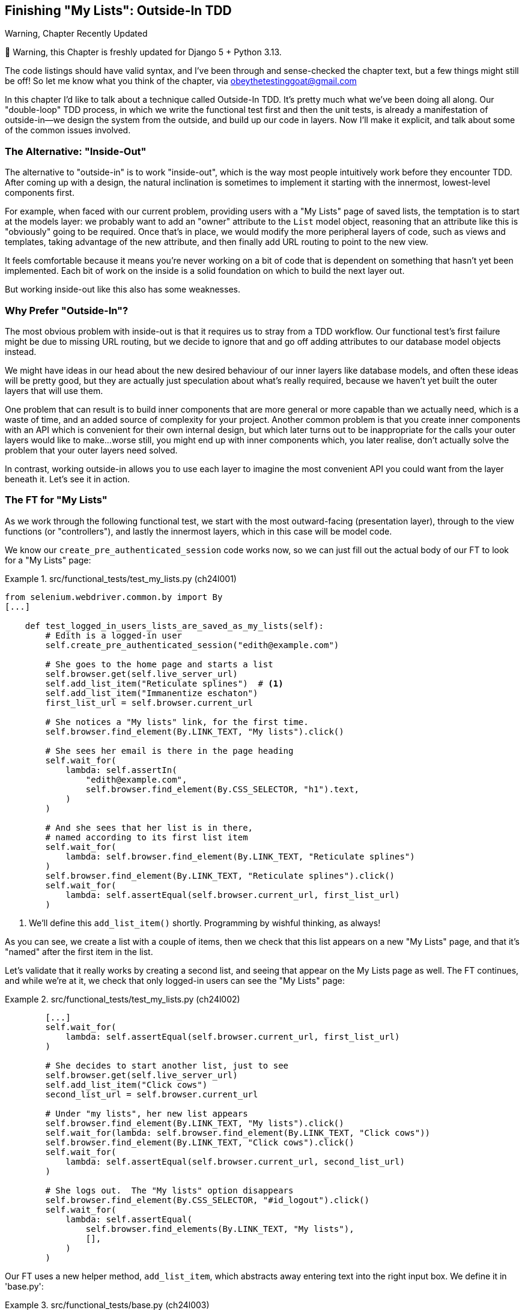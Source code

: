 [[chapter_24_outside_in]]
== Finishing "My Lists": Outside-In TDD

.Warning, Chapter Recently Updated
*******************************************************************************
🚧 Warning, this Chapter is freshly updated for Django 5 + Python 3.13.

The code listings should have valid syntax,
and I've been through and sense-checked the chapter text,
but a few things might still be off!
So let me know what you think of the chapter, via obeythetestinggoat@gmail.com

*******************************************************************************


((("Test-Driven Development (TDD)", "outside-in technique", id="TTDoutside22")))
In this chapter I'd like to talk about a technique called Outside-In TDD.
It's pretty much what we've been doing all along.
Our "double-loop" TDD process,
in which we write the functional test first and then the unit tests,
is already a manifestation of outside-in--we
design the system from the outside, and build up our code in layers.
Now I'll make it explicit, and talk about some of the common issues involved.


=== The Alternative: "Inside-Out"

The alternative to "outside-in" is to work "inside-out",
which is the way most people intuitively work before they encounter TDD.
After coming up with a design, the natural inclination is sometimes
to implement it starting with the innermost, lowest-level components first.

For example, when faced with our current problem,
providing users with a "My Lists" page of saved lists,
the temptation is to start at the models layer:
we probably want to add an "owner" attribute to the `List` model object,
reasoning that an attribute like this is "obviously" going to be required.
Once that's in place, we would modify the more peripheral layers of code,
such as views and templates, taking advantage of the new attribute,
and then finally add URL routing to point to the new view.

It feels comfortable because it means you're never working on a bit of code
that is dependent on something that hasn't yet been implemented.
Each bit of work on the inside is a solid foundation
on which to build the next layer out.

But working inside-out like this also has some weaknesses.


=== Why Prefer "Outside-In"?

((("Outside-In TDD", "vs. inside-out", secondary-sortas="inside-out")))
((("inside-out TDD")))
The most obvious problem with inside-out is that
it requires us to stray from a TDD workflow.
Our functional test's first failure might be due to missing URL routing,
but we decide to ignore that
and go off adding attributes to our database model objects instead.

We might have ideas in our head
about the new desired behaviour of our inner layers like database models,
and often these ideas will be pretty good,
but they are actually just speculation about what's really required,
because we haven't yet built the outer layers that will use them.

One problem that can result is to build inner components that are more general
or more capable than we actually need, which is a waste of time,
and an added source of complexity for your project.
Another common problem is that you create inner components
with an API which is convenient for their own internal design,
but which later turns out to be inappropriate
for the calls your outer layers would like to make...worse still,
you might end up with inner components which, you later realise,
don't actually solve the problem that your outer layers need solved.

In contrast, working outside-in allows you to use each layer
to imagine the most convenient API you could want from the layer beneath it.
Let's see it in action.


=== The FT for "My Lists"

((("functional tests (FTs)", "outside-in technique")))
As we work through the following functional test,
we start with the most outward-facing (presentation layer),
through to the view functions (or "controllers"),
and lastly the innermost layers, which in this case will be model code.

We know our `create_pre_authenticated_session` code works now,
so we can just fill out the actual body of our FT
to look for a "My Lists" page:


[role="sourcecode"]
.src/functional_tests/test_my_lists.py (ch24l001)
====
[source,python]
----
from selenium.webdriver.common.by import By
[...]

    def test_logged_in_users_lists_are_saved_as_my_lists(self):
        # Edith is a logged-in user
        self.create_pre_authenticated_session("edith@example.com")

        # She goes to the home page and starts a list
        self.browser.get(self.live_server_url)
        self.add_list_item("Reticulate splines")  # <1>
        self.add_list_item("Immanentize eschaton")
        first_list_url = self.browser.current_url

        # She notices a "My lists" link, for the first time.
        self.browser.find_element(By.LINK_TEXT, "My lists").click()

        # She sees her email is there in the page heading
        self.wait_for(
            lambda: self.assertIn(
                "edith@example.com",
                self.browser.find_element(By.CSS_SELECTOR, "h1").text,
            )
        )

        # And she sees that her list is in there,
        # named according to its first list item
        self.wait_for(
            lambda: self.browser.find_element(By.LINK_TEXT, "Reticulate splines")
        )
        self.browser.find_element(By.LINK_TEXT, "Reticulate splines").click()
        self.wait_for(
            lambda: self.assertEqual(self.browser.current_url, first_list_url)
        )
----
====

<1> We'll define this `add_list_item()` shortly.
    Programming by wishful thinking, as always!

As you can see, we create a list with a couple of items,
then we check that this list appears on a new "My Lists" page,
and that it's "named" after the first item in the list.

Let's validate that it really works by creating a second list,
and seeing that appear on the My Lists page as well.
The FT continues, and while we're at it,
we check that only logged-in users can see the "My Lists" page:

[role="sourcecode"]
.src/functional_tests/test_my_lists.py (ch24l002)
====
[source,python]
----
        [...]
        self.wait_for(
            lambda: self.assertEqual(self.browser.current_url, first_list_url)
        )

        # She decides to start another list, just to see
        self.browser.get(self.live_server_url)
        self.add_list_item("Click cows")
        second_list_url = self.browser.current_url

        # Under "my lists", her new list appears
        self.browser.find_element(By.LINK_TEXT, "My lists").click()
        self.wait_for(lambda: self.browser.find_element(By.LINK_TEXT, "Click cows"))
        self.browser.find_element(By.LINK_TEXT, "Click cows").click()
        self.wait_for(
            lambda: self.assertEqual(self.browser.current_url, second_list_url)
        )

        # She logs out.  The "My lists" option disappears
        self.browser.find_element(By.CSS_SELECTOR, "#id_logout").click()
        self.wait_for(
            lambda: self.assertEqual(
                self.browser.find_elements(By.LINK_TEXT, "My lists"),
                [],
            )
        )
----
====

Our FT uses a new helper method, `add_list_item`,
which abstracts away entering text into the right input box.
We define it in 'base.py':


[role="sourcecode small-code"]
.src/functional_tests/base.py (ch24l003)
====
[source,python]
----
from selenium.webdriver.common.keys import Keys
[...]

    def add_list_item(self, item_text):
        num_rows = len(self.browser.find_elements(By.CSS_SELECTOR, "#id_list_table tr"))
        self.get_item_input_box().send_keys(item_text)
        self.get_item_input_box().send_keys(Keys.ENTER)
        item_number = num_rows + 1
        self.wait_for_row_in_list_table(f"{item_number}: {item_text}")
----
====


And while we're at it we can use it in a few of the other FTs,
like this for example:


[role="sourcecode dofirst-ch24l004-1"]
.src/functional_tests/test_layout_and_styling.py (ch24l004-2)
====
[source,diff]
----
         # She starts a new list and sees the input is nicely
         # centered there too
-        inputbox.send_keys("testing")
-        inputbox.send_keys(Keys.ENTER)
-        self.wait_for_row_in_list_table("1: testing")
+        self.add_list_item("testing")
+
----
====

I think it makes the FTs a lot more readable.
I made a total of six changes--see if you agree with me.

A quick run of all FTs, a commit, and then back to the FT we're working on.
The first error should look like this:


[subs="specialcharacters,macros"]
----
$ pass:quotes[*python src/manage.py test functional_tests.test_my_lists*]
[...]
selenium.common.exceptions.NoSuchElementException: Message: Unable to locate
element: My lists; [...]
----


=== The Outside Layer: Presentation and Templates


((("Outside-In TDD", "outside layer")))
The test is currently failing saying that it can't find a link saying "My Lists".
We can address that at the presentation layer, in _base.html_, in our navigation bar.
Here's the minimal code change:


[role="sourcecode small-code"]
.src/lists/templates/base.html (ch24l005)
====
[source,html]
----
      <nav class="navbar">
        <div class="container-fluid">
          <a class="navbar-brand" href="/">Superlists</a>
          {% if user.email %}
            <a class="navbar-link" href="#">My lists</a>
            <span class="navbar-text">Logged in as {{ user.email }}</span>
            <form method="POST" action="{% url 'logout' %}">
              [...]
----
====

Of course the `href="#"` means that link doesn't actually go anywhere,
but it _does_ get our FT along to the next failure:


[subs=""]
----
$ <strong>python src/manage.py test functional_tests.test_my_lists</strong>
[...]
    lambda: self.assertIn(
            ~~~~~~~~~~~~~^
        "edith@example.com",
        ^^^^^^^^^^^^^^^^^^^^
        self.browser.find_element(By.CSS_SELECTOR, "h1").text,
        ^^^^^^^^^^^^^^^^^^^^^^^^^^^^^^^^^^^^^^^^^^^^^^^^^^^^^^
    )
    ^
AssertionError: 'edith@example.com' not found in 'Your To-Do list'
----

Which is telling us we're going to have to build a page
that at least has the user's email in its header.
Let's start with the basics--a URL and a placeholder template for it.

Again, we can go outside-in,
starting at the presentation layer with just the URL and nothing else:

[role="sourcecode"]
.src/lists/templates/base.html (ch24l006)
====
[source,html]
----
  {% if user.email %}
    <a class="navbar-link" href="{% url 'my_lists' user.email %}">My lists</a>
----
====


=== Moving Down One Layer to View Functions (the Controller)

((("Outside-In TDD", "controller layer")))
That will cause a template error in the FT:

[subs=""]
----
$ <strong>./src/manage.py test functional_tests.test_my_lists</strong>
[...]
Internal Server Error: /
[...]
  File "...goat-book/src/lists/views.py", line 8, in home_page
    return render(request, "home.html", {"form": ItemForm()})
[...]
django.urls.exceptions.NoReverseMatch: Reverse for 'my_lists' not found.
'my_lists' is not a valid view function or pattern name.
[...]
ERROR: test_logged_in_users_lists_are_saved_as_my_lists [...]
[...]
selenium.common.exceptions.NoSuchElementException: [...]
----

To fix it, we'll need to start to move from working at the presentation layer,
gradually into the controller layer, Django's view functions.

As always, we start with a test.
In this layer, a unit test is the way to go:

[role="sourcecode"]
.src/lists/tests/test_views.py (ch24l007)
====
[source,python]
----
class MyListsTest(TestCase):
    def test_my_lists_url_renders_my_lists_template(self):
        response = self.client.get("/lists/users/a@b.com/")
        self.assertTemplateUsed(response, "my_lists.html")
----
====

That gives:

----
AssertionError: No templates used to render the response
----

That's because the URL doesn't exist yet, and a 404 has no template.
Let's start our fix in _urls.py_:


[role="sourcecode"]
.src/lists/urls.py (ch24l008)
====
[source,python]
----
urlpatterns = [
    path("new", views.new_list, name="new_list"),
    path("<int:list_id>/", views.view_list, name="view_list"),
    path("users/<str:email>/", views.my_lists, name="my_lists"),
]
----
====


That gives us a new test failure,
which informs us of what we should do.
As you can see, it's pointing us at a _views.py_,
we're clearly in the controller layer:

----
    path("users/<str:email>/", views.my_lists, name="my_lists"),
                               ^^^^^^^^^^^^^^
AttributeError: module 'lists.views' has no attribute 'my_lists'
----


Let's create a minimal placeholder then:

[role="sourcecode"]
.src/lists/views.py (ch24l009)
====
[source,python]
----
def my_lists(request, email):
    return render(request, "my_lists.html")
----
====

And a minimal template, with no real content
except for the header that shows the user's email address:

[role="sourcecode"]
.src/lists/templates/my_lists.html (ch24l010)
====
[source,html]
----
{% extends 'base.html' %}

{% block header_text %}{{user.email}}'s Lists{% endblock %}
----
====

That gets our unit tests passing.

[subs="specialcharacters,quotes"]
----
$ *./src/manage.py test lists*
[...]
OK
----

And hopefully it will address the current error in our FT:

[subs="specialcharacters,macros"]
----
$ pass:quotes[*python src/manage.py test functional_tests.test_my_lists*]
[...]
selenium.common.exceptions.NoSuchElementException: Message: Unable to locate
element: Reticulate splines; [...]
----

Step by step! Sure enough, the FT get a little further.
It _can_ now find the email in the `<h1>`,
but it's now saying that the "My Lists" page doesn't yet show any lists.
It wants them to appear as clickable links, named after the first item.


=== Another Pass, Outside-In


((("Outside-In TDD", "FT-driven development", id="OITDDft22")))
At each stage, we're still letting the FT drive what development we do.

Starting again at the outside layer, in the template,
we begin to write the template code we'd like to use
to get the "My Lists" page to work the way we want it to.
As we do so, we start to specify the API we want
from the code at the layers below.
Programming by wishful thinking, as always!


==== A Quick Restructure of Our Template Composition

((("templates", "composition")))
Let's take a look at our base template, _base.html_.
It currently has a lot of content that's specific to editing todo lists,
which our "My Lists" page doesn't need:

[role="sourcecode currentcontents"]
.src/lists/templates/base.html
====
[source,html]
----
    <div class="container">

      <nav class="navbar">
        [...]
      </nav>

      {% if messages %}
        [...]
      {% endif %}

      <div class="row justify-content-center p-5 bg-body-tertiary rounded-3">
        <div class="col-lg-6 text-center">
          <h1 class="display-1 mb-4">{% block header_text %}{% endblock %}</h1>

          <form method="POST" action="{% block form_action %}{% endblock %}" >  <1>
            [...]
          </form>
        </div>
      </div>

      <div class="row justify-content-center">
        <div class="col-lg-6">
          {% block table %}  <2>
          {% endblock %}
        </div>
      </div>

    </div>

    <script src="/static/lists.js"></script>  <3>
      [...]
----
====

<1> The `<form>` tag is definitely something we only want on pages where we edit lists.
    Everything else up to this point is generic enough to be on any page.

<2> Similarly the `{% block table %}` isn't something we'd need on the "My Lists" page.

<3> Finally the `<script>` tag is specific to lists too.

So we'll want to change things so that _base.html_ is a bit more generic.

Let's recap: we've got three actual pages we want to render:

1. The home page (where you can enter a first todo item to create a new list)
2. The "list" page (where you can view an existing list and add to it)
3. The "my lists" page (which is a list of all your existing lists)

* The home page and list page both share the "form" elements and the lists.js javascript.
* But the lists page is the only one that needs to show the full table of list items
* The "my lists" page doesn't need anything related to editing or displaying lists.

So we have some things shared between all 3, and some only shared between 1 and 2.

So far we've been using inheritance to share the common parts of our templates,
but this is a good place to start using composition instead.
At the moment we're saying that "home" is a type of "base" template,
but with the "table" section switched off, which is a bit awkward.
Let's not make it even more awkward by saying that "lists"
is a "base" template with both the form and the table switched off!
It might more sense to say that "home" is a type of base template which "includes" a list form,
but no table, and "list" includes both the list form and the list table.

((("composition over inheritance principle")))
TIP: People often say "prefer composition over inheritance",
    because inheritance can become hard to reason about as the inheritance hierarchy grows.
    Composition is more flexible,
    and often makes more sense.
    For a lengthy discussion of this topic, see
    https://hynek.me/articles/python-subclassing-redux/[Hynek Schlawack's definitive article on subclassing in Python].

So, let's:

1. Pull out the `<form>` tag and the _lists.js_ `<script>` tag into into some blocks
   we can "include" in our homepage and lists page.

2. Move the `<table>` block so it only exists in the lists page.

3. Take all the lists-specific stuff out of the _base.html_ template,
   making it into a more generic page with header and a placeholder for generic content:

We'll use what's called an 
https://docs.djangoproject.com/en/5.1/ref/templates/builtins/#include[include]
to be able to compose reusable template fragments,
when we don't want to use inheritance.


First let's pull out the form and the script tag from _base.html_:

[role="sourcecode small-code"]
.src/lists/templates/base.html (ch24l010-1)
====
[source,diff]
----
@@ -58,43 +58,19 @@
         <div class="col-lg-6 text-center">
           <h1 class="display-1 mb-4">{% block header_text %}{% endblock %}</h1>
 
-          <form method="POST" action="{% block form_action %}{% endblock %}" >
-            {% csrf_token %}
-            <input
-              id="id_text"
-              name="text"
-              class="form-control
-                     form-control-lg
-                     {% if form.errors %}is-invalid{% endif %}"
-              placeholder="Enter a to-do item"
-              value="{{ form.text.value }}"
-              aria-describedby="id_text_feedback"
-              required
-            />
-            {% if form.errors %}
-              <div id="id_text_feedback" class="invalid-feedback">
-                {{ form.errors.text.0 }}
-              </div>
-            {% endif %}
-          </form>
+          {% block extra_header %}
+          {% endblock %}
+
         </div>
       </div>
 
-      <div class="row justify-content-center">
-        <div class="col-lg-6">
-          {% block table %}
-          {% endblock %}
-        </div>
-      </div>
+      {% block content %}
+      {% endblock %}
 
     </div>
 
-    <script src="/static/lists.js"></script>
-    <script>
-      window.onload = () => {
-        initialize("#id_text");
-      };
-    </script>
+    {% block scripts %}
+    {% endblock %}
 
   </body>
 </html>
----
====

You can see we've replaced all the lists-specific stuff with 3 new blocks:

* `extra_header` for anything we want to put in the big header section
* `content` for the main content of the page
* `scripts` for any javascript we want to include.

Let's paste in the `<form>` tag into a file at _src/lists/templates/form.html_:


[role="sourcecode small-code"]
.src/lists/templates/form.html (ch24l010-2)
====
[source,html]
----
<form method="POST" action="{{ form_action }}" >  <1>
  {% csrf_token %}
  <input
    id="id_text"
    name="text"
    class="form-control
           form-control-lg
           {% if form.errors %}is-invalid{% endif %}"
    placeholder="Enter a to-do item"
    value="{{ form.text.value }}"
    aria-describedby="id_text_feedback"
    required
  />
  {% if form.errors %}
    <div id="id_text_feedback" class="invalid-feedback">
      {{ form.errors.text.0 }}
    </div>
  {% endif %}
</form>
----
====

<1> This is the only change,
    we've replaced the `{% block form_action %}` with `{{ form_action }}`.


Let's paste the scripts tags verbatim
into a new file at _src/lists/templates/scripts.html_:

[role="sourcecode"]
.src/lists/templates/scripts.html (ch24l010-3)
====
[source,html]
----
<script src="/static/lists.js"></script>

<script>
  window.onload = () => {
    initialize("#id_text");
  };
</script>
----
====

Now let's look at how to use the include,
and how the `form_action` change plays out,
in the changes to _home.html_:

[role="sourcecode small-code"]
.src/lists/templates/home.html (ch24l010-4)
====
[source,html]
----
{% extends 'base.html' %}

{% block header_text %}Start a new To-Do list{% endblock %}

{% block extra_header %}
  {% url 'new_list' as form_action %}  <1>
  {% include "form.html" with form=form form_action=form_action %}  <2>
{% endblock %}

{% block scripts %}  <3>
  {% include "scripts.html" %}
{% endblock %}
----
====

<1> The `{% url ... as %}` syntax lets us define a template variable in-line

<2> Then we use `{% include ... with key=value... %}`
    to pull in the contents of the `form.html` template,
    with the appropriate context variables passed in--a bit like
    calling a function.

<3> The `scripts` block is just a straightforward `include`
    with no variables.
  
Now let's see it in _list.html_:

[role="sourcecode"]
.src/lists/templates/list.html (ch24l010-5)
====
[source,diff]
----
@@ -2,12 +2,24 @@

 {% block header_text %}Your To-Do list{% endblock %}

-{% block form_action %}{% url 'view_list' list.id %}{% endblock %}

-{% block table %}
+{% block extra_header %}  <1>
+  {% url 'view_list' list.id as form_action %}
+  {% include "form.html" with form=form form_action=form_action %}
+{% endblock %}
+
+{% block content %}  <2>
+<div class="row justify-content-center">
+  <div class="col-lg-6">
     <table class="table" id="id_list_table">
       {% for item in list.item_set.all %}
         <tr><td>{{ forloop.counter }}: {{ item.text }}</td></tr>
       {% endfor %}
     </table>
+  </div>
+</div>
+{% endblock %}
+
+{% block scripts %}  <3>
+  {% include "scripts.html" %}
 {% endblock %}

----
====

<1> The `block table` becomes an `extra_header` block,
    and we use the `include` to pull in the form.

<2> The `block table` becomes a `content` block,
    with all the html we need for our table.

<3> And the scripts block is the same as the one from _home.html_.


We can have a little click around our site,
and then a little re-run of all our FTs to make sure we haven't broken anything, and then commit.

[subs="specialcharacters,quotes"]
----
$ *./src/manage.py test functional_tests*
[...]
selenium.common.exceptions.NoSuchElementException: Message: Unable to locate
element: Reticulate splines; [...]
[..]
Ran 8 tests in X.Xs

FAILED (errors=1)
----

8 tests with 1 failure, the same one we had before, we haven't broken anything. Hooray!

[subs="specialcharacters,quotes"]
----
$ *git add src/lists/templates*
$ *git commit -m "refactor templates to use composition/includes"*
----


Now let's get back to our outside-in process,
and working in our template to drive out the requirements
for our views layer:


==== Designing Our API Using the Template

((("templates", "designing APIs using")))
So, in _my_lists.html_ we can now work in the `content` block:

[role="sourcecode"]
.src/lists/templates/my_lists.html (ch24l010-6)
====
[source,html]
----
{% extends 'base.html' %}

{% block header_text %}{{user.email}}'s Lists{% endblock %}

{% block content %}
  <h2>{{ owner.email }}'s lists</h2>  <1>
  <ul>
    {% for list in owner.list_set.all %}  <2>
      <li><a href="{{ list.get_absolute_url }}">{{ list.name }}</a></li>  <3>
    {% endfor %}
  </ul>
{% endblock %}
----
====

We've made several design decisions in this template
which are going to filter their way down through the code:

<1> We want a variable called `owner` to represent the user in our template.

<2> We want to be able to iterate through the lists created by the user
    using `owner.list_set.all`
    (I happen to know we get this for free from the Django ORM).

<3> We want to use `list.name` to print out the "name" of the list,
    which is currently specified as the text of its first element.

NOTE: Outside-In TDD is sometimes called "programming by wishful thinking",footnote:[
    This phrase "programming by wishful thinking" was perhaps first used in
    the amazing, mind-expanding textbook
    https://en.wikipedia.org/wiki/Structure_and_Interpretation_of_Computer_Programs[SICP],
    which I _cannot_ recommend highly enough.]
    and you can see why.
    We start writing code at the higher levels
    based on what we wish we had at the lower levels,
    even though it doesn't exist yet!


We can rerun our FTs, to check that we didn't break anything,
and to see whether we've got any further:


[subs="specialcharacters,macros"]
----
$ pass:quotes[*python src/manage.py test functional_tests*]
[...]
selenium.common.exceptions.NoSuchElementException: Message: Unable to locate
element: Reticulate splines; [...]

 ---------------------------------------------------------------------
Ran 8 tests in 77.613s

FAILED (errors=1)
----

Well, no further, but at least we didn't break anything. Time for a commit:

[subs="specialcharacters,quotes"]
----
$ *git add src/lists*
$ *git diff --staged*
$ *git commit -m "url, placeholder view, and first-cut templates for my_lists"*
----


==== Moving Down to the Next Layer: What the View Passes to the Template

((("templates", "views layer and")))
Now our views layer needs to respond to the requirements we've laid out in the template layer,
by giving it the objects it needs.
In this case, the list owner:

[role="sourcecode"]
.src/lists/tests/test_views.py (ch24l011)
====
[source,python]
----
from django.contrib.auth import get_user_model

User = get_user_model()
[...]


class MyListsTest(TestCase):
    def test_my_lists_url_renders_my_lists_template(self):
        [...]

    def test_passes_correct_owner_to_template(self):
        User.objects.create(email="wrong@owner.com")
        correct_user = User.objects.create(email="a@b.com")
        response = self.client.get("/lists/users/a@b.com/")
        self.assertEqual(response.context["owner"], correct_user)
----
====

Gives:

----
KeyError: 'owner'
----

So:

[role="sourcecode"]
.src/lists/views.py (ch24l012)
====
[source,python]
----
from django.contrib.auth import get_user_model

User = get_user_model()
[...]


def my_lists(request, email):
    owner = User.objects.get(email=email)
    return render(request, "my_lists.html", {"owner": owner})
----
====

That gets our new test passing, but we'll also see an error from
the previous test. We just need to add a user for it as well:


[role="sourcecode"]
.src/lists/tests/test_views.py (ch24l013)
====
[source,python]
----
    def test_my_lists_url_renders_my_lists_template(self):
        User.objects.create(email="a@b.com")
        [...]
----
====

((("", startref="OITDDft22")))And
we get to an OK:


----
OK
----


=== The Next "Requirement" from the Views Layer: New Lists Should Record Owner

((("Outside-In TDD", "views layer")))
Before we move down to the model layer,
there's another part of the code at the views layer that will need to use our model:
we need some way for newly created lists to be assigned to an owner,
if the current user is logged in to the site.

Here's a first crack at writing the test:


[role="sourcecode"]
.src/lists/tests/test_views.py (ch24l014)
====
[source,python]
----
class NewListTest(TestCase):
    [...]

    def test_list_owner_is_saved_if_user_is_authenticated(self):
        user = User.objects.create(email="a@b.com")
        self.client.force_login(user)  #<1>
        self.client.post("/lists/new", data={"text": "new item"})
        new_list = List.objects.get()
        self.assertEqual(new_list.owner, user)
----
====

<1> `force_login()` is the way you get the test client to make requests
    with a logged-in user.

The test fails as follows:

----
AttributeError: 'List' object has no attribute 'owner'
----

To fix this, we can try writing code like this:

[role="sourcecode"]
.src/lists/views.py (ch24l015)
====
[source,python]
----
def new_list(request):
    form = ItemForm(data=request.POST)
    if form.is_valid():
        nulist = List.objects.create()
        nulist.owner = request.user
        nulist.save()
        form.save(for_list=nulist)
        return redirect(nulist)
    else:
        return render(request, "home.html", {"form": form})
----
====
//015

But it won't actually work, because we don't know how to save a list owner yet:




----
    self.assertEqual(new_list.owner, user)
                     ^^^^^^^^^^^^^^
AttributeError: 'List' object has no attribute 'owner'
----


==== A Decision Point: Whether to Proceed to the Next Layer with a Failing Test

* TODO: rewrite this section if we do decide to drop the next chapter.


((("Outside-In TDD", "model layer", id="OITDDmodel21")))
In order to get this test passing, as it's written now,
we have to move down to the model layer.
However, it means doing more work with a failing test, which is not ideal.

((("mocks", "isolating tests using")))
The alternative is to rewrite the test
to make it more _isolated_ from the level below, using mocks.

On the one hand, it's a lot more effort to use mocks,
and it can lead to tests that are harder to read.
On the other hand, advocates of what's known as "London School" TDD
are very keen on the approach.   Read more in <<appendix_purist_unit_tests>>.

Let's do a commit, and then 'tag' the commit as a way of remembering our
position for that appendix:

[subs="specialcharacters,quotes"]
----
$ *git commit -am "new_list view tries to assign owner but cant"*
$ *git tag revisit_this_point_with_isolated_tests*
----


=== Moving Down to the Model Layer

Our outside-in design has driven out two requirements for the model layer:
we want to be able to assign an owner to a list using the attribute `.owner`,
and we want to be able to access the list's owner with the API `owner.list_set.all()`.

// TODO: let's make this owner.lists.all() ?

Let's write a test for that:


[role="sourcecode"]
.src/lists/tests/test_models.py (ch24l018)
====
[source,python]
----
from django.contrib.auth import get_user_model
[...]

User = get_user_model()
[...]


class ListModelTest(TestCase):
    def test_get_absolute_url(self):
        [...]

    def test_lists_can_have_owners(self):
        user = User.objects.create(email="a@b.com")
        mylist = List.objects.create(owner=user)
        self.assertIn(mylist, user.list_set.all())
----
====

And that gives us a new unit test failure:

----
    mylist = List.objects.create(owner=user)
    [...]
TypeError: List() got unexpected keyword arguments: 'owner'
----

The naive implementation would be this:

[role="skipme"]
[source,python]
----
from django.conf import settings
[...]

class List(models.Model):
    owner = models.ForeignKey(settings.AUTH_USER_MODEL)
----

But we want to make sure the list owner is optional.  Explicit
is better than implicit, and tests are documentation, so let's have a test for
that too:


[role="sourcecode"]
.src/lists/tests/test_models.py (ch24l020)
====
[source,python]
----
    def test_list_owner_is_optional(self):
        List.objects.create()  # should not raise
----
====

The correct implementation is this:

[role="sourcecode"]
.src/lists/models.py (ch24l021)
====
[source,python]
----
from django.conf import settings
[...]

class List(models.Model):
    owner = models.ForeignKey(
        settings.AUTH_USER_MODEL, blank=True, null=True, on_delete=models.CASCADE
    )

    def get_absolute_url(self):
        return reverse("view_list", args=[self.id])
----
====

Now running the tests gives the usual database error:

----
    return super().execute(query, params)
           ~~~~~~~~~~~~~~~^^^^^^^^^^^^^^^
django.db.utils.OperationalError: table lists_list has no column named owner_id
----


Because we need to make some migrations:

[subs="specialcharacters,macros"]
----
$ pass:quotes[*python src/manage.py makemigrations*]
Migrations for 'lists':
  src/lists/migrations/0007_list_owner.py
    + Add field owner to list
----
//22

We're almost there; a couple more failures:

----
ERROR: test_can_save_a_POST_request
[...]
ValueError: Cannot assign "<SimpleLazyObject:
<django.contrib.auth.models.AnonymousUser object at 0x1069852e>>": "List.owner" must
be a "User" instance.
[...]

ERROR: test_redirects_after_POST
[...]
ValueError: Cannot assign "<SimpleLazyObject:
<django.contrib.auth.models.AnonymousUser object at 0x106a1b440>>": "List.owner" must
be a "User" instance.
----



We're moving back up to the views layer now, just doing a little tidying up.
Notice that these are in the old test for the `new_list` view,
when we haven't got a logged-in user.
We should only save the list owner when the user is actually logged in.
The `.is_authenticated` attribute we defined in <<chapter_19_spiking_custom_auth>>
comes in useful now
(when they're not logged in,
Django represents users using a class called `AnonymousUser`,
whose `.is_authenticated` is always `False`):


[role="sourcecode"]
.src/lists/views.py (ch24l023)
====
[source,python]
----
    if form.is_valid():
        nulist = List.objects.create()
        if request.user.is_authenticated:
            nulist.owner = request.user
            nulist.save()
        form.save(for_list=nulist)
        return redirect(nulist)
        [...]
----
====

And that gets us passing!

[subs="specialcharacters,macros"]
----
$ pass:quotes[*python src/manage.py test lists*]
[...]

Ran 38 tests in 0.237s

OK
----

This is a good time for a commit:

[subs="specialcharacters,quotes"]
----
$ *git add src/lists*
$ *git commit -m "lists can have owners, which are saved on creation."*
----



=== Final Step: Feeding Through the .name API from the Template

The last thing our outside-in design wanted came from the templates,
which wanted to be able to access a list "name" based on the text of
its first item:

[role="sourcecode"]
.src/lists/tests/test_models.py (ch24l024)
====
[source,python]
----
    def test_list_name_is_first_item_text(self):
        list_ = List.objects.create()
        Item.objects.create(list=list_, text="first item")
        Item.objects.create(list=list_, text="second item")
        self.assertEqual(list_.name, "first item")
----
====


[role="sourcecode"]
.src/lists/models.py (ch24l025)
====
[source,python]
----
    @property
    def name(self):
        return self.item_set.first().text
----
====

And that, believe it or not, actually gets us a passing test,
and a working "My Lists" page (<<my-lists-page>>)!

[subs="specialcharacters,macros"]
----
$ pass:quotes[*python src/manage.py test functional_tests*]
[...]
Ran 8 tests in 93.819s

OK
----


.The @property Decorator in Python
*******************************************************************************

((("@property decorator")))((("decorators", "property decorator")))((("Python 3", "@property decorator")))If
you haven't seen it before, the `@property` decorator transforms a method
on a class to make it appear to the outside world like an attribute.


((("duck typing")))This
is a powerful feature of the language, because it makes it easy to
implement "duck typing", to change the implementation of a property without
changing the interface of the class.  In other words, if we decide to change
`.name` into being a "real" attribute on the model, which is stored as text in
the database, then we will be able to do so entirely transparently--as far as
the rest of our code is concerned, they will still be able to just access
`.name` and get the list name, without needing to know about the
implementation. Raymond Hettinger gave a
https://www.youtube.com/watch?v=HTLu2DFOdTg[great, beginner-friendly talk on
this topic at Pycon a few years ago], which I enthusiastically recommend (it
covers about a million good practices for Pythonic class design besides).

Of course, in the Django template language, `.name` would still call the method
even if it didn't have `@property`, but that's a particularity of Django, and
doesn't apply to Python in general...
*******************************************************************************

((("", startref="OITDDmodel21")))But
we know we cheated to get there.  The Testing Goat is eyeing us
suspiciously.  We left a test failing at one layer while we implemented its
dependencies at the lower layer. Let's see how things would play out if we were
to use better test isolation...

[[my-lists-page]]
.The "My Lists" page, in all its glory (and proof I did test on Windows)
image::images/twp2_2201.png["Screenshot of new My Lists page"]

.Outside-In TDD
*******************************************************************************

Outside-In TDD::
    ((("Outside-In TDD", "defined")))A
methodology for building code, driven by tests, which proceeds by
    starting from the "outside" layers (presentation, GUI), and moving
    "inwards" step by step, via view/controller layers, down towards
    the model layer.  The idea is to drive the design of your code from
    the use to which it is going to be put, rather than trying to anticipate
    requirements from the ground up.


Programming by wishful thinking::
    ((("programming by wishful thinking")))The
outside-in process is sometimes called "programming by wishful
    thinking".  Actually, any kind of TDD involves some wishful thinking.
    We're always writing tests for things that don't exist yet.


The pitfalls of outside-in::
    ((("Outside-In TDD", "drawbacks of")))Outside-in isn't a silver bullet.  It encourages us to focus on things
    that are immediately visible to the user, but it won't automatically
    remind us to write other critical tests that are less user-visible--things like security, for example. You'll need to remember them yourself.((("", startref="TTDoutside22")))


*******************************************************************************

